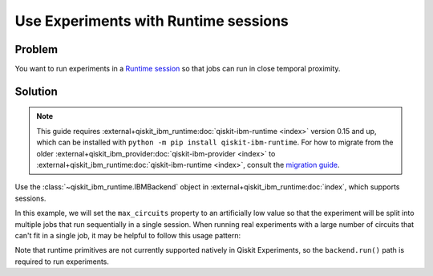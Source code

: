 Use Experiments with Runtime sessions
=====================================

Problem
-------

You want to run experiments in a `Runtime session
<https://docs.quantum.ibm.com/run/sessions>`_ so that jobs can run in close temporal proximity.

Solution
--------

.. note::
    This guide requires :external+qiskit_ibm_runtime:doc:`qiskit-ibm-runtime <index>` version 0.15 and up, which can be installed with ``python -m pip install qiskit-ibm-runtime``.
    For how to migrate from the older :external+qiskit_ibm_provider:doc:`qiskit-ibm-provider <index>` to :external+qiskit_ibm_runtime:doc:`qiskit-ibm-runtime <index>`,
    consult the `migration guide <https://docs.quantum.ibm.com/api/migration-guides/qiskit-runtime-from-provider>`_.\

Use the :class:`~qiskit_ibm_runtime.IBMBackend` object in :external+qiskit_ibm_runtime:doc:`index`, which supports sessions.

In this example, we will set the ``max_circuits`` property to an artificially low value so that the experiment will be
split into multiple jobs that run sequentially in a single session. When running real experiments with a
large number of circuits that can't fit in a single job, it may be helpful to follow this usage pattern:

.. jupyter-input::

    from qiskit_ibm_runtime import QiskitRuntimeService
    from qiskit_experiments.library.tomography import ProcessTomography
    from qiskit import QuantumCircuit

    service = QiskitRuntimeService(channel="ibm_quantum")
    backend = service.backend("ibm_osaka")
    qc = QuantumCircuit(1)
    qc.x(0)

    backend.open_session()
    exp = ProcessTomography(qc)
    # Artificially lower circuits per job, adjust value for your own application
    exp.set_experiment_options(max_circuits=3)
    exp_data = exp.run(backend)
    # This will prevent further jobs from being submitted without terminating current jobs
    backend.close_session()

Note that runtime primitives are not currently supported natively in Qiskit Experiments, so  
the ``backend.run()`` path is required to run experiments.
